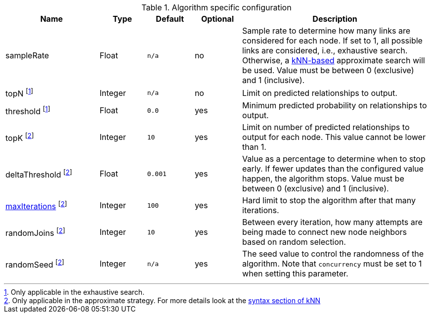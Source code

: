 .Algorithm specific configuration
[opts="header",cols="2,1,1m,1,4"]
|===
| Name                                                                     | Type    | Default | Optional | Description
| sampleRate                                                               | Float   | n/a     | no       | Sample rate to determine how many links are considered for each node. If set to 1, all possible links are considered, i.e., exhaustive search. Otherwise, a <<algorithms-knn, kNN-based>> approximate search will be used. Value must be between 0 (exclusive) and 1 (inclusive).
| topN footnote:exhaus[Only applicable in the exhaustive search.]               | Integer | n/a     | no       | Limit on predicted relationships to output.
| threshold  footnote:exhaus[]                                             | Float   | 0.0     | yes      | Minimum predicted probability on relationships to output.
| topK footnote:approx[Only applicable in the approximate strategy. For more details look at the <<algorithms-knn-syntax,syntax section of kNN>>]  | Integer | 10      | yes      | Limit on number of predicted relationships to output for each node. This value cannot be lower than 1.
| deltaThreshold footnote:approx[]                                         | Float   | 0.001   | yes      | Value as a percentage to determine when to stop early. If fewer updates than the configured value happen, the algorithm stops. Value must be between 0 (exclusive) and 1 (inclusive).
| <<common-configuration-max-iterations,maxIterations>>  footnote:approx[] | Integer | 100     | yes      | Hard limit to stop the algorithm after that many iterations.
| randomJoins footnote:approx[]                                            | Integer | 10      | yes      | Between every iteration, how many attempts are being made to connect new node neighbors based on random selection.
| randomSeed  footnote:approx[]                                            | Integer | n/a     | yes      | The seed value to control the randomness of the algorithm. Note that `concurrency` must be set to 1 when setting this parameter.
|===
